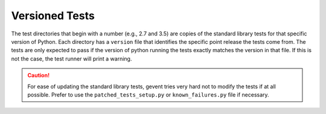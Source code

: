 =================
 Versioned Tests
=================

The test directories that begin with a number (e.g., 2.7 and 3.5) are
copies of the standard library tests for that specific version of
Python. Each directory has a ``version`` file that identifies the
specific point release the tests come from. The tests are only
expected to pass if the version of python running the tests exactly
matches the version in that file. If this is not the case, the test
runner will print a warning.

.. caution:: For ease of updating the standard library tests, gevent
             tries very hard not to modify the tests if at all
             possible. Prefer to use the ``patched_tests_setup.py`` or
             ``known_failures.py`` file if necessary.
